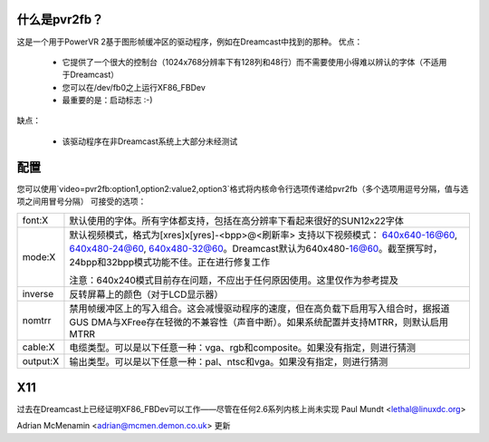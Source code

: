 什么是pvr2fb？
==================

这是一个用于PowerVR 2基于图形帧缓冲区的驱动程序，例如在Dreamcast中找到的那种。
优点：

 * 它提供了一个很大的控制台（1024x768分辨率下有128列和48行）而不需要使用小得难以辨认的字体（不适用于Dreamcast）
 * 您可以在/dev/fb0之上运行XF86_FBDev
 * 最重要的是：启动标志 :-)

缺点：

 * 该驱动程序在非Dreamcast系统上大部分未经测试
配置
=============

您可以使用`video=pvr2fb:option1,option2:value2,option3`格式将内核命令行选项传递给pvr2fb（多个选项用逗号分隔，值与选项之间用冒号分隔）
可接受的选项：

==========  ==================================================================
font:X      默认使用的字体。所有字体都支持，包括在高分辨率下看起来很好的SUN12x22字体
mode:X      默认视频模式，格式为[xres]x[yres]-<bpp>@<刷新率>
	    支持以下视频模式：
	    640x640-16@60, 640x480-24@60, 640x480-32@60。Dreamcast默认为640x480-16@60。截至撰写时，
	    24bpp和32bpp模式功能不佳。正在进行修复工作

	    注意：640x240模式目前存在问题，不应出于任何原因使用。这里仅作为参考提及
inverse     反转屏幕上的颜色（对于LCD显示器）
nomtrr      禁用帧缓冲区上的写入组合。这会减慢驱动程序的速度，但在高负载下启用写入组合时，据报道GUS DMA与XFree存在轻微的不兼容性（声音中断）。如果系统配置并支持MTRR，则默认启用MTRR
cable:X     电缆类型。可以是以下任意一种：vga、rgb和composite。如果没有指定，则进行猜测
output:X    输出类型。可以是以下任意一种：pal、ntsc和vga。如果没有指定，则进行猜测
==========  ==================================================================

X11
===

过去在Dreamcast上已经证明XF86_FBDev可以工作——尽管在任何2.6系列内核上尚未实现
Paul Mundt <lethal@linuxdc.org>

Adrian McMenamin <adrian@mcmen.demon.co.uk> 更新
